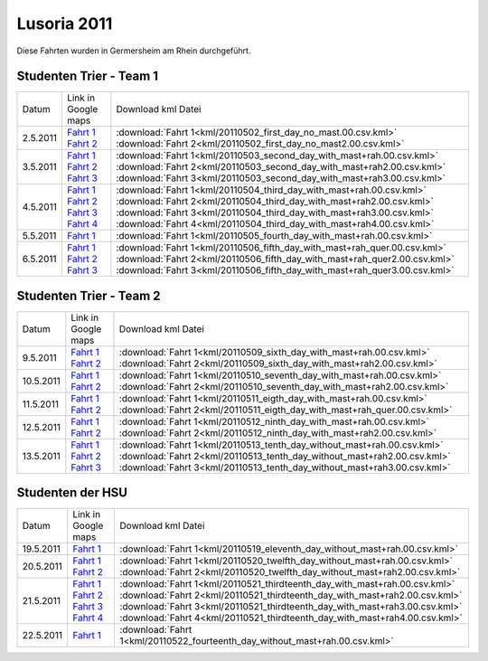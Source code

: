 .. index:: Lusoria, Germersheim

Lusoria 2011
============

Diese Fahrten wurden in Germersheim am Rhein durchgeführt.

Studenten Trier - Team 1
------------------------

+---------+------------------------------------------------------------------------------------------------------------------------------------------------------------------------------------------------------------+-----------------------------------------------------------------------------+
| Datum   |   Link in Google maps                                                                                                                                                                                      |  Download kml Datei                                                         |
+---------+------------------------------------------------------------------------------------------------------------------------------------------------------------------------------------------------------------+-----------------------------------------------------------------------------+
| 2.5.2011|`Fahrt 1 <http://maps.google.de/maps?hl=de&q=http:%2F%2Fwww.hs.uni-hamburg.de%2FDE%2FIns%2FPer%2FGuenther%2FGaleere%2F_downloads%2F20110502_first_day_no_mast.00.csv.kml&ie=UTF8&t=h&z=16>`__               | :download:`Fahrt 1<kml/20110502_first_day_no_mast.00.csv.kml>`              |
|         |`Fahrt 2 <http://maps.google.de/maps?hl=de&q=http:%2F%2Fwww.hs.uni-hamburg.de%2FDE%2FIns%2FPer%2FGuenther%2FGaleere%2F_downloads%2F20110502_first_day_no_mast2.00.csv.kml&ie=UTF8&t=h&z=16>`__              | :download:`Fahrt 2<kml/20110502_first_day_no_mast2.00.csv.kml>`             |
+---------+------------------------------------------------------------------------------------------------------------------------------------------------------------------------------------------------------------+-----------------------------------------------------------------------------+
| 3.5.2011|`Fahrt 1 <http://maps.google.de/maps?hl=de&q=http:%2F%2Fwww.hs.uni-hamburg.de%2FDE%2FIns%2FPer%2FGuenther%2FGaleere%2F_downloads%2F20110503_second_day_with_mast%2Brah.00.csv.kml&ie=UTF8&t=h&z=16>`__      | :download:`Fahrt 1<kml/20110503_second_day_with_mast+rah.00.csv.kml>`       |
|         |`Fahrt 2 <http://maps.google.de/maps?hl=de&q=http:%2F%2Fwww.hs.uni-hamburg.de%2FDE%2FIns%2FPer%2FGuenther%2FGaleere%2F_downloads%2F20110503_second_day_with_mast%2Brah2.00.csv.kml&ie=UTF8&t=h&z=16>`__     | :download:`Fahrt 2<kml/20110503_second_day_with_mast+rah2.00.csv.kml>`      |
|         |`Fahrt 3 <http://maps.google.de/maps?hl=de&q=http:%2F%2Fwww.hs.uni-hamburg.de%2FDE%2FIns%2FPer%2FGuenther%2FGaleere%2F_downloads%2F20110503_second_day_with_mast%2Brah3.00.csv.kml&ie=UTF8&t=h&z=16>`__     | :download:`Fahrt 3<kml/20110503_second_day_with_mast+rah3.00.csv.kml>`      |
+---------+------------------------------------------------------------------------------------------------------------------------------------------------------------------------------------------------------------+-----------------------------------------------------------------------------+
| 4.5.2011|`Fahrt 1 <http://maps.google.de/maps?hl=de&q=http:%2F%2Fwww.hs.uni-hamburg.de%2FDE%2FIns%2FPer%2FGuenther%2FGaleere%2F_downloads%2F20110504_third_day_with_mast%2Brah.00.csv.kml&ie=UTF8&t=h&z=16>`__       | :download:`Fahrt 1<kml/20110504_third_day_with_mast+rah.00.csv.kml>`        |
|         |`Fahrt 2 <http://maps.google.de/maps?hl=de&q=http:%2F%2Fwww.hs.uni-hamburg.de%2FDE%2FIns%2FPer%2FGuenther%2FGaleere%2F_downloads%2F20110504_third_day_with_mast%2Brah2.00.csv.kml&ie=UTF8&t=h&z=16>`__      | :download:`Fahrt 2<kml/20110504_third_day_with_mast+rah2.00.csv.kml>`       |
|         |`Fahrt 3 <http://maps.google.de/maps?hl=de&q=http:%2F%2Fwww.hs.uni-hamburg.de%2FDE%2FIns%2FPer%2FGuenther%2FGaleere%2F_downloads%2F20110504_third_day_with_mast%2Brah3.00.csv.kml&ie=UTF8&t=h&z=16>`__      | :download:`Fahrt 3<kml/20110504_third_day_with_mast+rah3.00.csv.kml>`       |
|         |`Fahrt 4 <http://maps.google.de/maps?hl=de&q=http:%2F%2Fwww.hs.uni-hamburg.de%2FDE%2FIns%2FPer%2FGuenther%2FGaleere%2F_downloads%2F20110504_third_day_with_mast%2Brah4.00.csv.kml&ie=UTF8&t=h&z=16>`__      | :download:`Fahrt 4<kml/20110504_third_day_with_mast+rah4.00.csv.kml>`       |
+---------+------------------------------------------------------------------------------------------------------------------------------------------------------------------------------------------------------------+-----------------------------------------------------------------------------+
| 5.5.2011|`Fahrt 1 <http://maps.google.de/maps?hl=de&q=http:%2F%2Fwww.hs.uni-hamburg.de%2FDE%2FIns%2FPer%2FGuenther%2FGaleere%2F_downloads%2F20110505_fourth_day_with_mast%2Brah.00.csv.kml&ie=UTF8&t=h&z=16>`__      | :download:`Fahrt 1<kml/20110505_fourth_day_with_mast+rah.00.csv.kml>`       |
+---------+------------------------------------------------------------------------------------------------------------------------------------------------------------------------------------------------------------+-----------------------------------------------------------------------------+
| 6.5.2011|`Fahrt 1 <http://maps.google.de/maps?hl=de&q=http:%2F%2Fwww.hs.uni-hamburg.de%2FDE%2FIns%2FPer%2FGuenther%2FGaleere%2F_downloads%2F20110506_fifth_day_with_mast%2Brah_quer.00.csv.kml&ie=UTF8&t=h&z=16>`__  | :download:`Fahrt 1<kml/20110506_fifth_day_with_mast+rah_quer.00.csv.kml>`   |
|         |`Fahrt 2 <http://maps.google.de/maps?hl=de&q=http:%2F%2Fwww.hs.uni-hamburg.de%2FDE%2FIns%2FPer%2FGuenther%2FGaleere%2F_downloads%2F20110506_fifth_day_with_mast%2Brah_quer2.00.csv.kml&ie=UTF8&t=h&z=16>`__ | :download:`Fahrt 2<kml/20110506_fifth_day_with_mast+rah_quer2.00.csv.kml>`  |
|         |`Fahrt 3 <http://maps.google.de/maps?hl=de&q=http:%2F%2Fwww.hs.uni-hamburg.de%2FDE%2FIns%2FPer%2FGuenther%2FGaleere%2F_downloads%2F20110506_fifth_day_with_mast%2Brah_quer3.00.csv.kml&ie=UTF8&t=h&z=16>`__ | :download:`Fahrt 3<kml/20110506_fifth_day_with_mast+rah_quer3.00.csv.kml>`  |
+---------+------------------------------------------------------------------------------------------------------------------------------------------------------------------------------------------------------------+-----------------------------------------------------------------------------+


Studenten Trier - Team 2
------------------------

+---------+------------------------------------------------------------------------------------------------------------------------------------------------------------------------------------------------------------+-----------------------------------------------------------------------------+
| Datum   |   Link in Google maps                                                                                                                                                                                      |  Download kml Datei                                                         |
+---------+------------------------------------------------------------------------------------------------------------------------------------------------------------------------------------------------------------+-----------------------------------------------------------------------------+
| 9.5.2011|`Fahrt 1 <http://maps.google.de/maps?hl=de&q=http:%2F%2Fwww.hs.uni-hamburg.de%2FDE%2FIns%2FPer%2FGuenther%2FGaleere%2F_downloads%2F20110509_sixth_day_with_mast%2Brah.00.csv.kml&ie=UTF8&t=h&z=16>`__       | :download:`Fahrt 1<kml/20110509_sixth_day_with_mast+rah.00.csv.kml>`        |
|         |`Fahrt 2 <http://maps.google.de/maps?hl=de&q=http:%2F%2Fwww.hs.uni-hamburg.de%2FDE%2FIns%2FPer%2FGuenther%2FGaleere%2F_downloads%2F20110509_sixth_day_with_mast%2Brah2.00.csv.kml&ie=UTF8&t=h&z=16>`__      | :download:`Fahrt 2<kml/20110509_sixth_day_with_mast+rah2.00.csv.kml>`       |
+---------+------------------------------------------------------------------------------------------------------------------------------------------------------------------------------------------------------------+-----------------------------------------------------------------------------+
|10.5.2011|`Fahrt 1 <http://maps.google.de/maps?hl=de&q=http:%2F%2Fwww.hs.uni-hamburg.de%2FDE%2FIns%2FPer%2FGuenther%2FGaleere%2F_downloads%2F20110510_seventh_day_with_mast%2Brah.00.csv.kml&ie=UTF8&t=h&z=16>`__     | :download:`Fahrt 1<kml/20110510_seventh_day_with_mast+rah.00.csv.kml>`      |
|         |`Fahrt 2 <http://maps.google.de/maps?hl=de&q=http:%2F%2Fwww.hs.uni-hamburg.de%2FDE%2FIns%2FPer%2FGuenther%2FGaleere%2F_downloads%2F20110510_seventh_day_with_mast%2Brah2.00.csv.kml&ie=UTF8&t=h&z=16>`__    | :download:`Fahrt 2<kml/20110510_seventh_day_with_mast+rah2.00.csv.kml>`     |
+---------+------------------------------------------------------------------------------------------------------------------------------------------------------------------------------------------------------------+-----------------------------------------------------------------------------+
|11.5.2011|`Fahrt 1 <http://maps.google.de/maps?hl=de&q=http:%2F%2Fwww.hs.uni-hamburg.de%2FDE%2FIns%2FPer%2FGuenther%2FGaleere%2F_downloads%2F20110511_eigth_day_with_mast%2Brah.00.csv.kml&ie=UTF8&t=h&z=16>`__       | :download:`Fahrt 1<kml/20110511_eigth_day_with_mast+rah.00.csv.kml>`        |
|         |`Fahrt 2 <http://maps.google.de/maps?hl=de&q=http:%2F%2Fwww.hs.uni-hamburg.de%2FDE%2FIns%2FPer%2FGuenther%2FGaleere%2F_downloads%2F20110511_eigth_day_with_mast%2Brah_quer.00.csv.kml&ie=UTF8&t=h&z=16>`__  | :download:`Fahrt 2<kml/20110511_eigth_day_with_mast+rah_quer.00.csv.kml>`   |
+---------+------------------------------------------------------------------------------------------------------------------------------------------------------------------------------------------------------------+-----------------------------------------------------------------------------+
|12.5.2011|`Fahrt 1 <http://maps.google.de/maps?hl=de&q=http:%2F%2Fwww.hs.uni-hamburg.de%2FDE%2FIns%2FPer%2FGuenther%2FGaleere%2F_downloads%2F20110512_ninth_day_with_mast%2Brah.00.csv.kml&ie=UTF8&t=h&z=16>`__       | :download:`Fahrt 1<kml/20110512_ninth_day_with_mast+rah.00.csv.kml>`        |
|         |`Fahrt 2 <http://maps.google.de/maps?hl=de&q=http:%2F%2Fwww.hs.uni-hamburg.de%2FDE%2FIns%2FPer%2FGuenther%2FGaleere%2F_downloads%2F20110512_ninth_day_with_mast%2Brah2.00.csv.kml&ie=UTF8&t=h&z=16>`__      | :download:`Fahrt 2<kml/20110512_ninth_day_with_mast+rah2.00.csv.kml>`       |
+---------+------------------------------------------------------------------------------------------------------------------------------------------------------------------------------------------------------------+-----------------------------------------------------------------------------+
|13.5.2011|`Fahrt 1 <http://maps.google.de/maps?hl=de&q=http:%2F%2Fwww.hs.uni-hamburg.de%2FDE%2FIns%2FPer%2FGuenther%2FGaleere%2F_downloads%2F20110513_tenth_day_without_mast%2Brah.00.csv.kml&ie=UTF8&t=h&z=16>`__    | :download:`Fahrt 1<kml/20110513_tenth_day_without_mast+rah.00.csv.kml>`     |
|         |`Fahrt 2 <http://maps.google.de/maps?hl=de&q=http:%2F%2Fwww.hs.uni-hamburg.de%2FDE%2FIns%2FPer%2FGuenther%2FGaleere%2F_downloads%2F20110513_tenth_day_without_mast%2Brah2.00.csv.kml&ie=UTF8&t=h&z=16>`__   | :download:`Fahrt 2<kml/20110513_tenth_day_without_mast+rah2.00.csv.kml>`    |
|         |`Fahrt 3 <http://maps.google.de/maps?hl=de&q=http:%2F%2Fwww.hs.uni-hamburg.de%2FDE%2FIns%2FPer%2FGuenther%2FGaleere%2F_downloads%2F20110513_tenth_day_without_mast%2Brah3.00.csv.kml&ie=UTF8&t=h&z=16>`__   | :download:`Fahrt 3<kml/20110513_tenth_day_without_mast+rah3.00.csv.kml>`    |
+---------+------------------------------------------------------------------------------------------------------------------------------------------------------------------------------------------------------------+-----------------------------------------------------------------------------+

Studenten der HSU
------------------------

+---------+------------------------------------------------------------------------------------------------------------------------------------------------------------------------------------------------------------+-----------------------------------------------------------------------------+
| Datum   |   Link in Google maps                                                                                                                                                                                      |  Download kml Datei                                                         |
+---------+------------------------------------------------------------------------------------------------------------------------------------------------------------------------------------------------------------+-----------------------------------------------------------------------------+
|19.5.2011|`Fahrt 1 <http://maps.google.de/maps?hl=de&q=http:%2F%2Fwww.hs.uni-hamburg.de%2FDE%2FIns%2FPer%2FGuenther%2FGaleere%2F_downloads%2F20110519_eleventh_day_without_mast%2Brah.00.csv.kml&ie=UTF8&t=h&z=16>`__ | :download:`Fahrt 1<kml/20110519_eleventh_day_without_mast+rah.00.csv.kml>`  |
+---------+------------------------------------------------------------------------------------------------------------------------------------------------------------------------------------------------------------+-----------------------------------------------------------------------------+
|20.5.2011|`Fahrt 1 <http://maps.google.de/maps?hl=de&q=http:%2F%2Fwww.hs.uni-hamburg.de%2FDE%2FIns%2FPer%2FGuenther%2FGaleere%2F_downloads%2F20110520_twelfth_day_without_mast%2Brah.00.csv.kml&ie=UTF8&t=h&z=16>`__  | :download:`Fahrt 1<kml/20110520_twelfth_day_without_mast+rah.00.csv.kml>`   |
|         |`Fahrt 2 <http://maps.google.de/maps?hl=de&q=http:%2F%2Fwww.hs.uni-hamburg.de%2FDE%2FIns%2FPer%2FGuenther%2FGaleere%2F_downloads%2F20110520_twelfth_day_without_mast%2Brah2.00.csv.kml&ie=UTF8&t=h&z=16>`__ | :download:`Fahrt 2<kml/20110520_twelfth_day_without_mast+rah2.00.csv.kml>`  |
+---------+------------------------------------------------------------------------------------------------------------------------------------------------------------------------------------------------------------+-----------------------------------------------------------------------------+
|21.5.2011|`Fahrt 1 <http://maps.google.de/maps?hl=de&q=http:%2F%2Fwww.hs.uni-hamburg.de%2FDE%2FIns%2FPer%2FGuenther%2FGaleere%2F_downloads%2F20110521_thirdteenth_day_with_mast%2Brah.00.csv.kml&ie=UTF8&t=h&z=16>`__ | :download:`Fahrt 1<kml/20110521_thirdteenth_day_with_mast+rah.00.csv.kml>`  |
|         |`Fahrt 2 <http://maps.google.de/maps?hl=de&q=http:%2F%2Fwww.hs.uni-hamburg.de%2FDE%2FIns%2FPer%2FGuenther%2FGaleere%2F_downloads%2F20110521_thirdteenth_day_with_mast%2Brah2.00.csv.kml&ie=UTF8&t=h&z=16>`__| :download:`Fahrt 2<kml/20110521_thirdteenth_day_with_mast+rah2.00.csv.kml>` |
|         |`Fahrt 3 <http://maps.google.de/maps?hl=de&q=http:%2F%2Fwww.hs.uni-hamburg.de%2FDE%2FIns%2FPer%2FGuenther%2FGaleere%2F_downloads%2F20110521_thirdteenth_day_with_mast%2Brah3.00.csv.kml&ie=UTF8&t=h&z=16>`__| :download:`Fahrt 3<kml/20110521_thirdteenth_day_with_mast+rah3.00.csv.kml>` |
|         |`Fahrt 4 <http://maps.google.de/maps?hl=de&q=http:%2F%2Fwww.hs.uni-hamburg.de%2FDE%2FIns%2FPer%2FGuenther%2FGaleere%2F_downloads%2F20110521_thirdteenth_day_with_mast%2Brah4.00.csv.kml&ie=UTF8&t=h&z=16>`__| :download:`Fahrt 4<kml/20110521_thirdteenth_day_with_mast+rah4.00.csv.kml>` |
+---------+------------------------------------------------------------------------------------------------------------------------------------------------------------------------------------------------------------+-----------------------------------------------------------------------------+
|22.5.2011|`Fahrt 1 <http://maps.google.de/maps?hl=de&q=http:%2F%2Fwww.hs.uni-hamburg.de%2FDE%2FIns%2FPer%2FGuenther%2FGaleere%2F_downloads%2F20110522_fourteenth_day_without_mast%2Brah.00.csv.kml&ie=UTF8&t=h&z=16>`_| :download:`Fahrt 1<kml/20110522_fourteenth_day_without_mast+rah.00.csv.kml>`|
+---------+------------------------------------------------------------------------------------------------------------------------------------------------------------------------------------------------------------+-----------------------------------------------------------------------------+
